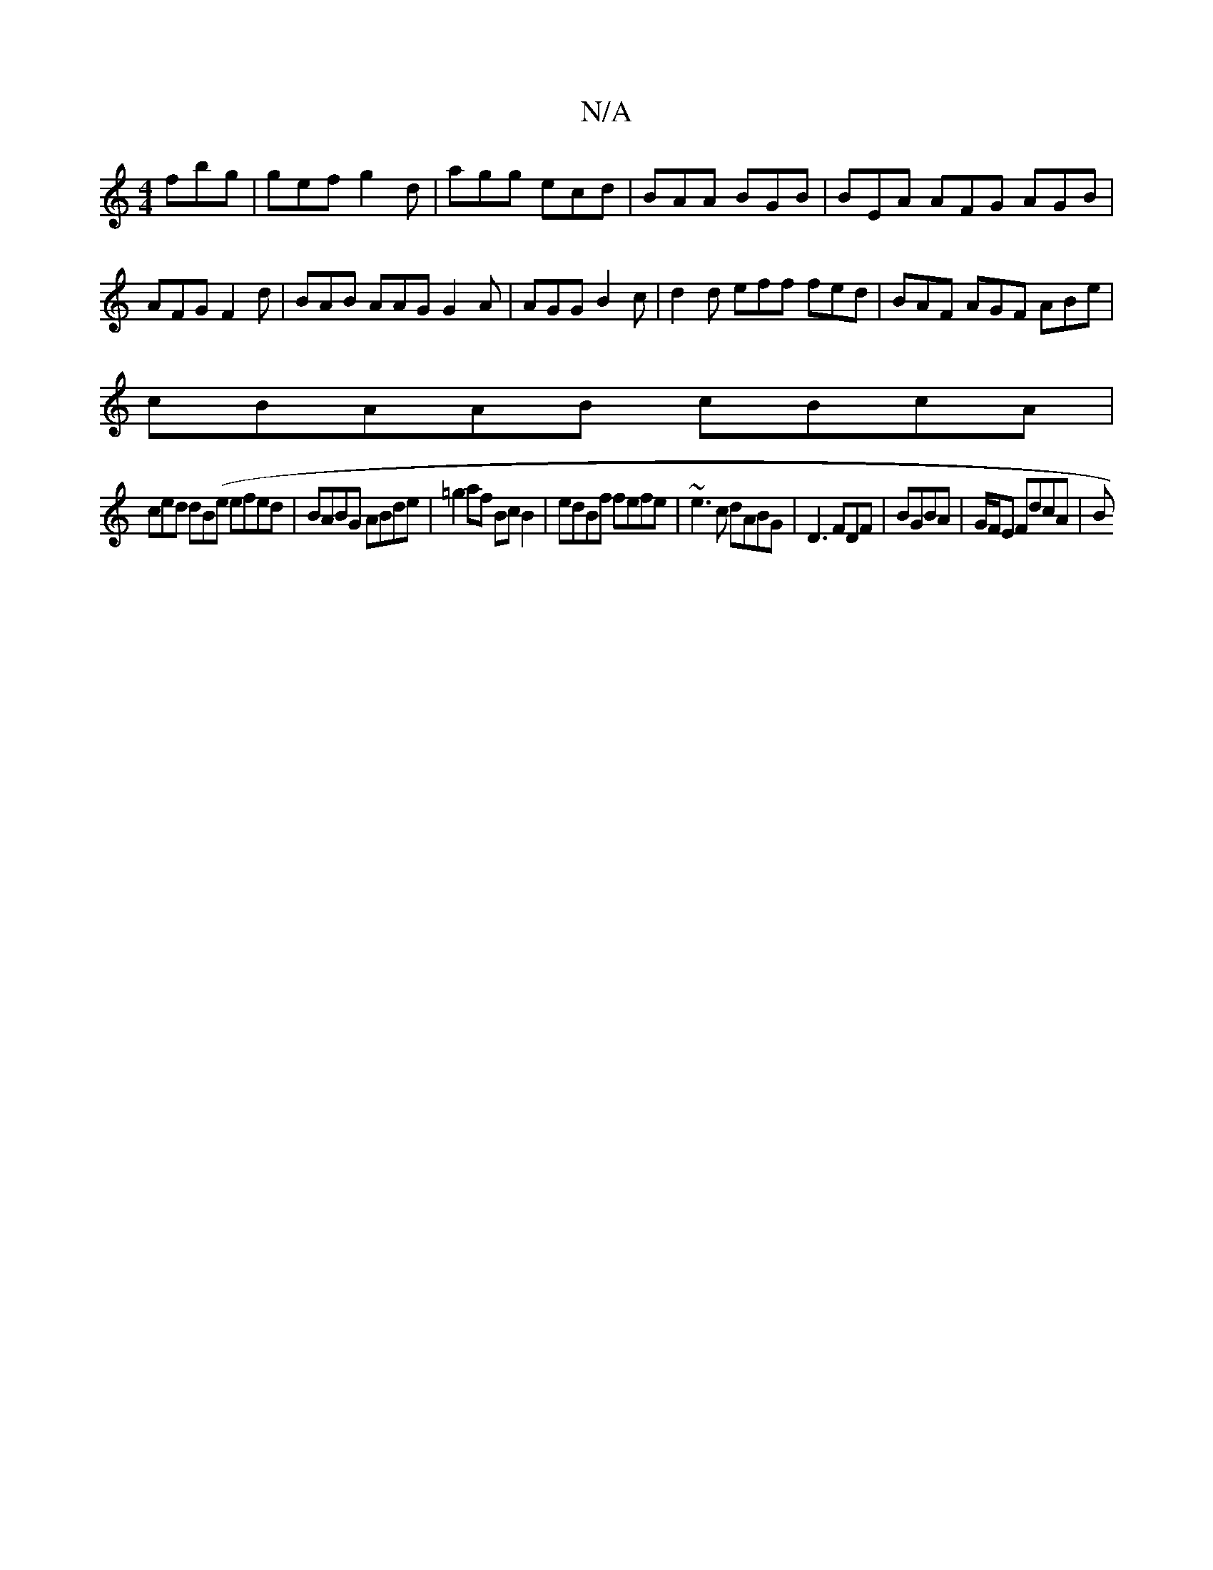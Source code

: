 X:1
T:N/A
M:4/4
R:N/A
K:Cmajor
fbg |gef g2d | agg ecd | BAA BGB | BEA AFG AGB | AFG F2d | BAB AAG G2A|AGG B2c|d2 d eff fed|BAF AGF ABe| 
cBAAB cBcA|
ced dB(e efed|BABG ABde|=g2af BcB2|edBf fefe | ~e3c dABG|D3 FDF |BGBA|G/F/E FdcA|B